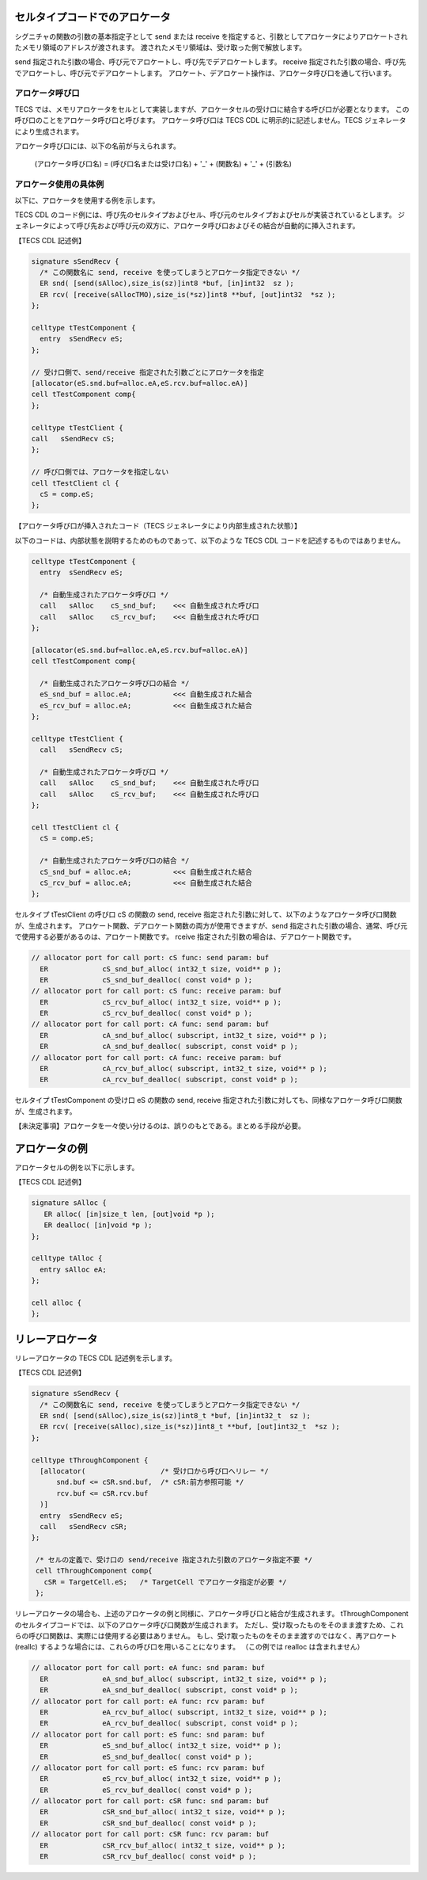 セルタイプコードでのアロケータ
==============================

シグニチャの関数の引数の基本指定子として send または receive を指定すると、引数としてアロケータによりアロケートされたメモリ領域のアドレスが渡されます。
渡されたメモリ領域は、受け取った側で解放します。

send 指定された引数の場合、呼び元でアロケートし、呼び先でデアロケートします。
receive 指定された引数の場合、呼び先でアロケートし、呼び元でデアロケートします。
アロケート、デアロケート操作は、アロケータ呼び口を通して行います。

アロケータ呼び口
.................

TECS では、メモリアロケータをセルとして実装しますが、アロケータセルの受け口に結合する呼び口が必要となります。
この呼び口のことをアロケータ呼び口と呼びます。
アロケータ呼び口は TECS CDL に明示的に記述しません。TECS ジェネレータにより生成されます。

アロケータ呼び口には、以下の名前が与えられます。

  (アロケータ呼び口名)  = (呼び口名または受け口名) + '_' + (関数名) + '_' + (引数名)

アロケータ使用の具体例
.......................

以下に、アロケータを使用する例を示します。

TECS CDL のコード例には、呼び先のセルタイプおよびセル、呼び元のセルタイプおよびセルが実装されているとします。
ジェネレータによって呼び先および呼び元の双方に、アロケータ呼び口およびその結合が自動的に挿入されます。

【TECS CDL 記述例】

.. code-block:: tecs-cdl

  signature sSendRecv {
    /* この関数名に send, receive を使ってしまうとアロケータ指定できない */
    ER snd( [send(sAlloc),size_is(sz)]int8 *buf, [in]int32  sz );
    ER rcv( [receive(sAllocTMO),size_is(*sz)]int8 **buf, [out]int32  *sz );
  };

  celltype tTestComponent {
    entry  sSendRecv eS;
  };

  // 受け口側で、send/receive 指定された引数ごとにアロケータを指定
  [allocator(eS.snd.buf=alloc.eA,eS.rcv.buf=alloc.eA)]
  cell tTestComponent comp{
  };

  celltype tTestClient {
  call   sSendRecv cS;
  };

  // 呼び口側では、アロケータを指定しない
  cell tTestClient cl {
    cS = comp.eS;
  };

【アロケータ呼び口が挿入されたコード（TECS ジェネレータにより内部生成された状態）】

以下のコードは、内部状態を説明するためのものであって、以下のような TECS CDL コードを記述するものではありません。

.. code-block:: tecs-cdl

  celltype tTestComponent {
    entry  sSendRecv eS;

    /* 自動生成されたアロケータ呼び口 */
    call   sAlloc    cS_snd_buf;    <<< 自動生成された呼び口
    call   sAlloc    cS_rcv_buf;    <<< 自動生成された呼び口
  };

  [allocator(eS.snd.buf=alloc.eA,eS.rcv.buf=alloc.eA)]
  cell tTestComponent comp{

    /* 自動生成されたアロケータ呼び口の結合 */
    eS_snd_buf = alloc.eA;          <<< 自動生成された結合
    eS_rcv_buf = alloc.eA;          <<< 自動生成された結合
  };

  celltype tTestClient {
    call   sSendRecv cS;

    /* 自動生成されたアロケータ呼び口 */
    call   sAlloc    cS_snd_buf;    <<< 自動生成された呼び口
    call   sAlloc    cS_rcv_buf;    <<< 自動生成された呼び口
  };

  cell tTestClient cl {
    cS = comp.eS;

    /* 自動生成されたアロケータ呼び口の結合 */
    cS_snd_buf = alloc.eA;          <<< 自動生成された結合
    cS_rcv_buf = alloc.eA;          <<< 自動生成された結合
  };

セルタイプ tTestClient の呼び口 cS の関数の send, receive 指定された引数に対して、以下のようなアロケータ呼び口関数が、生成されます。
アロケート関数、デアロケート関数の両方が使用できますが、send 指定された引数の場合、通常、呼び元で使用する必要があるのは、アロケート関数です。
rceive 指定された引数の場合は、デアロケート関数です。

.. code-block:: c

  // allocator port for call port: cS func: send param: buf
    ER             cS_snd_buf_alloc( int32_t size, void** p );
    ER             cS_snd_buf_dealloc( const void* p );
  // allocator port for call port: cS func: receive param: buf
    ER             cS_rcv_buf_alloc( int32_t size, void** p );
    ER             cS_rcv_buf_dealloc( const void* p );
  // allocator port for call port: cA func: send param: buf
    ER             cA_snd_buf_alloc( subscript, int32_t size, void** p );
    ER             cA_snd_buf_dealloc( subscript, const void* p );
  // allocator port for call port: cA func: receive param: buf
    ER             cA_rcv_buf_alloc( subscript, int32_t size, void** p );
    ER             cA_rcv_buf_dealloc( subscript, const void* p );


セルタイプ tTestComponent の受け口 eS の関数の send, receive 指定された引数に対しても、同様なアロケータ呼び口関数が、生成されます。

【未決定事項】アロケータを一々使い分けるのは、誤りのもとである。まとめる手段が必要。

アロケータの例
==============

アロケータセルの例を以下に示します。

【TECS CDL 記述例】

.. code-block:: tecs-cdl

  signature sAlloc {
     ER alloc( [in]size_t len, [out]void *p );
     ER dealloc( [in]void *p );
  };

  celltype tAlloc {
    entry sAlloc eA;
  };

  cell alloc {
  };


リレーアロケータ
==========================

リレーアロケータの TECS CDL 記述例を示します。

【TECS CDL 記述例】

.. code-block:: tecs-cdl

  signature sSendRecv {
    /* この関数名に send, receive を使ってしまうとアロケータ指定できない */
    ER snd( [send(sAlloc),size_is(sz)]int8_t *buf, [in]int32_t  sz );
    ER rcv( [receive(sAlloc),size_is(*sz)]int8_t **buf, [out]int32_t  *sz );
  };

  celltype tThroughComponent {
    [allocator(                  /* 受け口から呼び口へリレー */
        snd.buf <= cSR.snd.buf,  /* cSR:前方参照可能 */
        rcv.buf <= cSR.rcv.buf
    )]
    entry  sSendRecv eS;
    call   sSendRecv cSR;
  };

   /* セルの定義で、受け口の send/receive 指定された引数のアロケータ指定不要 */
   cell tThroughComponent comp{
     cSR = TargetCell.eS;   /* TargetCell でアロケータ指定が必要 */
   };

リレーアロケータの場合も、上述のアロケータの例と同様に、アロケータ呼び口と結合が生成されます。
tThroughComponent のセルタイプコードでは、以下のアロケータ呼び口関数が生成されます。
ただし、受け取ったものをそのまま渡すため、これらの呼び口関数は、実際には使用する必要はありません。
もし、受け取ったものをそのまま渡すのではなく、再アロケート(reallc) するような場合には、これらの呼び口を用いることになります。
（この例では realloc は含まれません）

.. code-block:: c

  // allocator port for call port: eA func: snd param: buf
    ER             eA_snd_buf_alloc( subscript, int32_t size, void** p );
    ER             eA_snd_buf_dealloc( subscript, const void* p );
  // allocator port for call port: eA func: rcv param: buf
    ER             eA_rcv_buf_alloc( subscript, int32_t size, void** p );
    ER             eA_rcv_buf_dealloc( subscript, const void* p );
  // allocator port for call port: eS func: snd param: buf
    ER             eS_snd_buf_alloc( int32_t size, void** p );
    ER             eS_snd_buf_dealloc( const void* p );
  // allocator port for call port: eS func: rcv param: buf
    ER             eS_rcv_buf_alloc( int32_t size, void** p );
    ER             eS_rcv_buf_dealloc( const void* p );
  // allocator port for call port: cSR func: snd param: buf
    ER             cSR_snd_buf_alloc( int32_t size, void** p );
    ER             cSR_snd_buf_dealloc( const void* p );
  // allocator port for call port: cSR func: rcv param: buf
    ER             cSR_rcv_buf_alloc( int32_t size, void** p );
    ER             cSR_rcv_buf_dealloc( const void* p );

